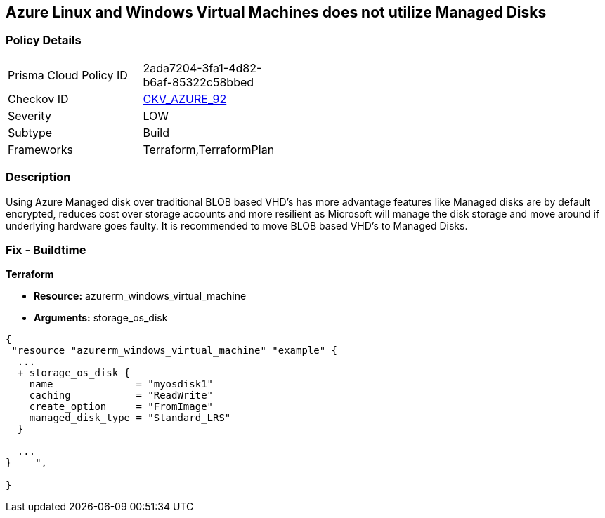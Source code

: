 == Azure Linux and Windows Virtual Machines does not utilize Managed Disks
// Azure Linux and Windows Virtual Machines do not use Managed Disks


=== Policy Details 

[width=45%]
[cols="1,1"]
|=== 
|Prisma Cloud Policy ID 
| 2ada7204-3fa1-4d82-b6af-85322c58bbed

|Checkov ID 
| https://github.com/bridgecrewio/checkov/tree/master/checkov/terraform/checks/resource/azure/VMStorageOsDisk.py[CKV_AZURE_92]

|Severity
|LOW

|Subtype
|Build
//, Run

|Frameworks
|Terraform,TerraformPlan

|=== 



=== Description 


Using Azure Managed disk over traditional BLOB based VHD's has more advantage features like Managed disks are by default encrypted, reduces cost over storage accounts and more resilient as Microsoft will manage the disk storage and move around if underlying hardware goes faulty.
It is recommended to move BLOB based VHD's to Managed Disks.
////
=== Fix - Runtime


* In Azure CLI* 



. Log in to the Azure Portal

. Select 'Virtual Machines' from the left pane

. Select the reported virtual machine

. Select 'Disks' under 'Settings'

. Click on 'Migrate to managed disks'

. Select 'Migrate'", "remediable": false,
////
=== Fix - Buildtime


*Terraform* 


* *Resource:* azurerm_windows_virtual_machine
* *Arguments:* storage_os_disk


[source,go]
----
{
 "resource "azurerm_windows_virtual_machine" "example" {
  ...
  + storage_os_disk {
    name              = "myosdisk1"
    caching           = "ReadWrite"
    create_option     = "FromImage"
    managed_disk_type = "Standard_LRS"
  }

  ...
}    ",

}
----
